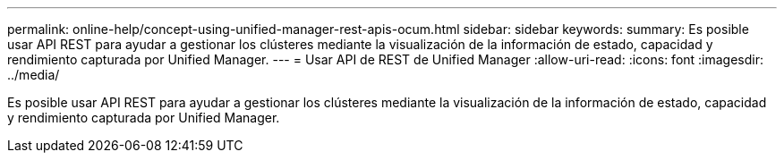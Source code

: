 ---
permalink: online-help/concept-using-unified-manager-rest-apis-ocum.html 
sidebar: sidebar 
keywords:  
summary: Es posible usar API REST para ayudar a gestionar los clústeres mediante la visualización de la información de estado, capacidad y rendimiento capturada por Unified Manager. 
---
= Usar API de REST de Unified Manager
:allow-uri-read: 
:icons: font
:imagesdir: ../media/


[role="lead"]
Es posible usar API REST para ayudar a gestionar los clústeres mediante la visualización de la información de estado, capacidad y rendimiento capturada por Unified Manager.
